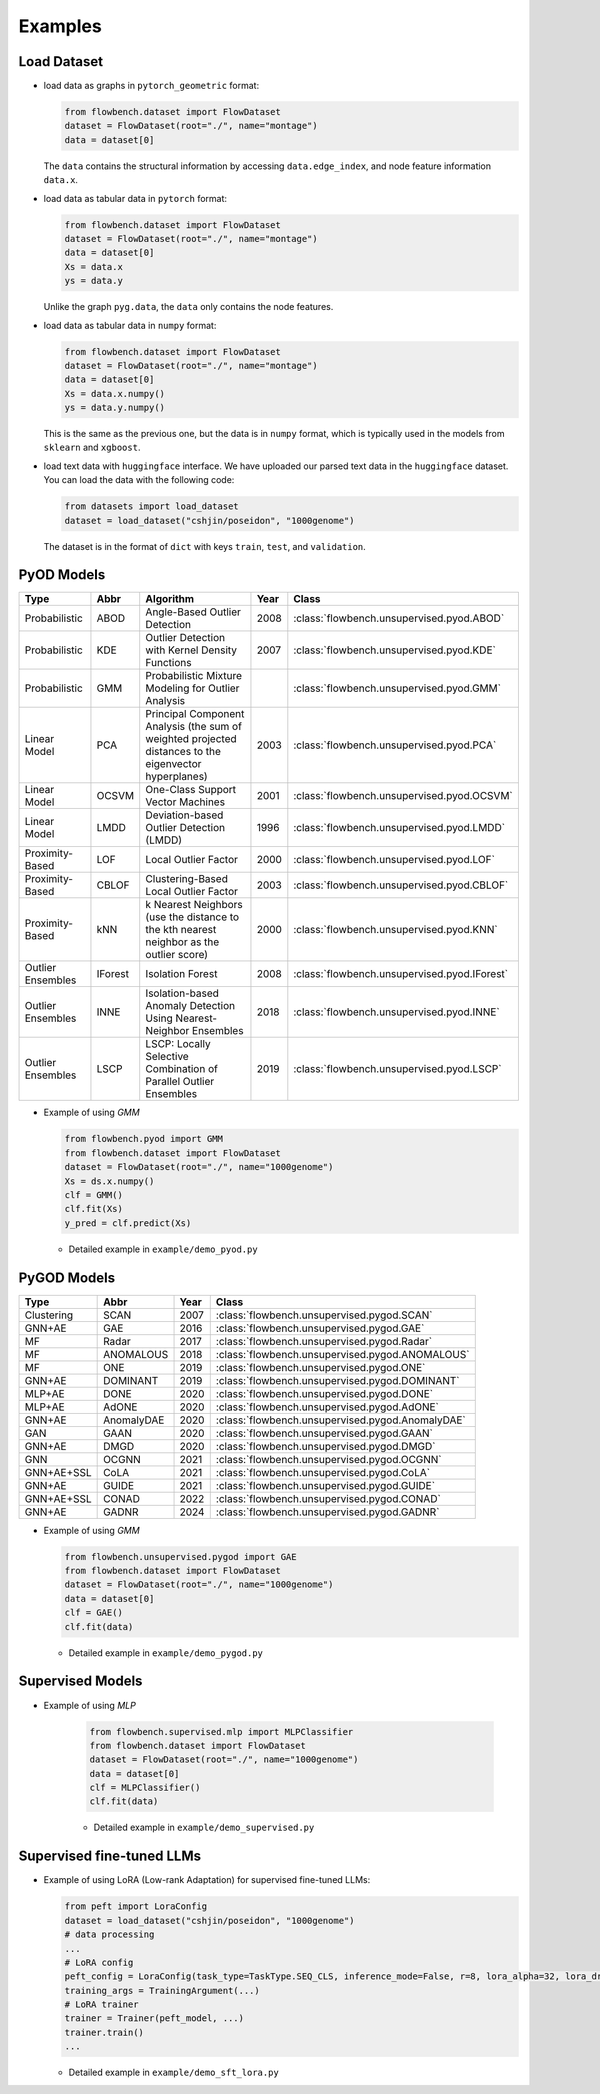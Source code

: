 Examples
========

Load Dataset
------------

- load data as graphs in ``pytorch_geometric`` format:

  .. code-block:: python

    from flowbench.dataset import FlowDataset
    dataset = FlowDataset(root="./", name="montage")
    data = dataset[0]

  The ``data`` contains the structural information by accessing ``data.edge_index``, and node feature information ``data.x``.

- load data as tabular data in ``pytorch`` format:

  .. code-block:: python

    from flowbench.dataset import FlowDataset
    dataset = FlowDataset(root="./", name="montage")
    data = dataset[0]
    Xs = data.x
    ys = data.y

  Unlike the graph ``pyg.data``, the ``data`` only contains the node features.

- load data as tabular data in ``numpy`` format:

  .. code-block:: python

    from flowbench.dataset import FlowDataset
    dataset = FlowDataset(root="./", name="montage")
    data = dataset[0]
    Xs = data.x.numpy()
    ys = data.y.numpy()

  This is the same as the previous one, but the data is in ``numpy`` format, which is typically used in the models from ``sklearn`` and ``xgboost``.

- load text data with ``huggingface`` interface.
  We have uploaded our parsed text data in the ``huggingface`` dataset. You can load the data with the following code:
  
  .. code-block:: python

    from datasets import load_dataset
    dataset = load_dataset("cshjin/poseidon", "1000genome")

  The dataset is in the format of ``dict`` with keys ``train``, ``test``, and ``validation``. 

PyOD Models
-----------

===================  ================  ======================================================================================================  =====  =================================================== 
Type                 Abbr              Algorithm                                                                                               Year   Class                                               
===================  ================  ======================================================================================================  =====  =================================================== 
Probabilistic        ABOD              Angle-Based Outlier Detection                                                                           2008   :class:`flowbench.unsupervised.pyod.ABOD`
Probabilistic        KDE               Outlier Detection with Kernel Density Functions                                                         2007   :class:`flowbench.unsupervised.pyod.KDE`
Probabilistic        GMM               Probabilistic Mixture Modeling for Outlier Analysis                                                            :class:`flowbench.unsupervised.pyod.GMM`
Linear Model         PCA               Principal Component Analysis (the sum of weighted projected distances to the eigenvector hyperplanes)   2003   :class:`flowbench.unsupervised.pyod.PCA`
Linear Model         OCSVM             One-Class Support Vector Machines                                                                       2001   :class:`flowbench.unsupervised.pyod.OCSVM`
Linear Model         LMDD              Deviation-based Outlier Detection (LMDD)                                                                1996   :class:`flowbench.unsupervised.pyod.LMDD`
Proximity-Based      LOF               Local Outlier Factor                                                                                    2000   :class:`flowbench.unsupervised.pyod.LOF`
Proximity-Based      CBLOF             Clustering-Based Local Outlier Factor                                                                   2003   :class:`flowbench.unsupervised.pyod.CBLOF`
Proximity-Based      kNN               k Nearest Neighbors (use the distance to the kth nearest neighbor as the outlier score)                 2000   :class:`flowbench.unsupervised.pyod.KNN`
Outlier Ensembles    IForest           Isolation Forest                                                                                        2008   :class:`flowbench.unsupervised.pyod.IForest`
Outlier Ensembles    INNE              Isolation-based Anomaly Detection Using Nearest-Neighbor Ensembles                                      2018   :class:`flowbench.unsupervised.pyod.INNE`
Outlier Ensembles    LSCP              LSCP: Locally Selective Combination of Parallel Outlier Ensembles                                       2019   :class:`flowbench.unsupervised.pyod.LSCP`
===================  ================  ======================================================================================================  =====  =================================================== 

- Example of using `GMM`

  .. code-block:: python

    from flowbench.pyod import GMM
    from flowbench.dataset import FlowDataset
    dataset = FlowDataset(root="./", name="1000genome")
    Xs = ds.x.numpy()
    clf = GMM()
    clf.fit(Xs)
    y_pred = clf.predict(Xs)

  - Detailed example in ``example/demo_pyod.py``

PyGOD Models
------------

=========== ==================  =====    ==============================================
Type        Abbr                Year        Class
=========== ==================  =====    ==============================================
Clustering  SCAN                2007              :class:`flowbench.unsupervised.pygod.SCAN`
GNN+AE      GAE                 2016             :class:`flowbench.unsupervised.pygod.GAE`
MF          Radar               2017              :class:`flowbench.unsupervised.pygod.Radar`
MF          ANOMALOUS           2018              :class:`flowbench.unsupervised.pygod.ANOMALOUS`
MF          ONE                 2019              :class:`flowbench.unsupervised.pygod.ONE`
GNN+AE      DOMINANT            2019             :class:`flowbench.unsupervised.pygod.DOMINANT`
MLP+AE      DONE                2020             :class:`flowbench.unsupervised.pygod.DONE`
MLP+AE      AdONE               2020             :class:`flowbench.unsupervised.pygod.AdONE`
GNN+AE      AnomalyDAE          2020             :class:`flowbench.unsupervised.pygod.AnomalyDAE`
GAN         GAAN                2020             :class:`flowbench.unsupervised.pygod.GAAN`
GNN+AE      DMGD                2020             :class:`flowbench.unsupervised.pygod.DMGD`
GNN         OCGNN               2021             :class:`flowbench.unsupervised.pygod.OCGNN`
GNN+AE+SSL  CoLA                2021             :class:`flowbench.unsupervised.pygod.CoLA`
GNN+AE      GUIDE               2021             :class:`flowbench.unsupervised.pygod.GUIDE`
GNN+AE+SSL  CONAD               2022             :class:`flowbench.unsupervised.pygod.CONAD`
GNN+AE      GADNR               2024             :class:`flowbench.unsupervised.pygod.GADNR`
=========== ==================  =====    ==============================================


- Example of using `GMM`

  .. code-block:: python

    from flowbench.unsupervised.pygod import GAE
    from flowbench.dataset import FlowDataset
    dataset = FlowDataset(root="./", name="1000genome")
    data = dataset[0]
    clf = GAE()
    clf.fit(data)

  - Detailed example in ``example/demo_pygod.py``


Supervised Models
-----------------

- Example of using `MLP`
  
    .. code-block:: python
  
      from flowbench.supervised.mlp import MLPClassifier
      from flowbench.dataset import FlowDataset
      dataset = FlowDataset(root="./", name="1000genome")
      data = dataset[0]
      clf = MLPClassifier()
      clf.fit(data)
  
    - Detailed example in ``example/demo_supervised.py``

Supervised fine-tuned LLMs
--------------------------

- Example of using LoRA (Low-rank Adaptation) for supervised fine-tuned LLMs:

  .. code-block:: python

    from peft import LoraConfig
    dataset = load_dataset("cshjin/poseidon", "1000genome")
    # data processing
    ...
    # LoRA config
    peft_config = LoraConfig(task_type=TaskType.SEQ_CLS, inference_mode=False, r=8, lora_alpha=32, lora_dropout=0.1)
    training_args = TrainingArgument(...)
    # LoRA trainer
    trainer = Trainer(peft_model, ...)
    trainer.train()
    ...

  - Detailed example in ``example/demo_sft_lora.py``